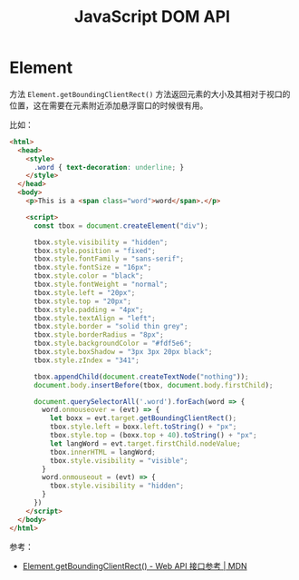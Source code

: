 #+TITLE:      JavaScript DOM API

* 目录                                                    :TOC_4_gh:noexport:
- [[#element][Element]]

* Element
  方法 =Element.getBoundingClientRect()= 方法返回元素的大小及其相对于视口的位置，这在需要在元素附近添加悬浮窗口的时候很有用。

  比如：
  #+begin_src html
    <html>
      <head>
        <style>
          .word { text-decoration: underline; }
        </style>
      </head>
      <body>
        <p>This is a <span class="word">word</span>.</p>

        <script>
          const tbox = document.createElement("div");

          tbox.style.visibility = "hidden";
          tbox.style.position = "fixed";
          tbox.style.fontFamily = "sans-serif";
          tbox.style.fontSize = "16px";
          tbox.style.color = "black";
          tbox.style.fontWeight = "normal";
          tbox.style.left = "20px";
          tbox.style.top = "20px";
          tbox.style.padding = "4px";
          tbox.style.textAlign = "left";
          tbox.style.border = "solid thin grey";
          tbox.style.borderRadius = "8px";
          tbox.style.backgroundColor = "#fdf5e6";
          tbox.style.boxShadow = "3px 3px 20px black";
          tbox.style.zIndex = "341";

          tbox.appendChild(document.createTextNode("nothing"));
          document.body.insertBefore(tbox, document.body.firstChild);

          document.querySelectorAll('.word').forEach(word => {
            word.onmouseover = (evt) => {
              let boxx = evt.target.getBoundingClientRect();
              tbox.style.left = boxx.left.toString() + "px";
              tbox.style.top = (boxx.top + 40).toString() + "px";
              let langWord = evt.target.firstChild.nodeValue;
              tbox.innerHTML = langWord;
              tbox.style.visibility = "visible";
            }
            word.onmouseout = (evt) => {
              tbox.style.visibility = "hidden";
            }
          })
        </script>
      </body>
    </html>
  #+end_src

  参考：
  + [[https://developer.mozilla.org/zh-CN/docs/Web/API/Element/getBoundingClientRect][Element.getBoundingClientRect() - Web API 接口参考 | MDN]]

